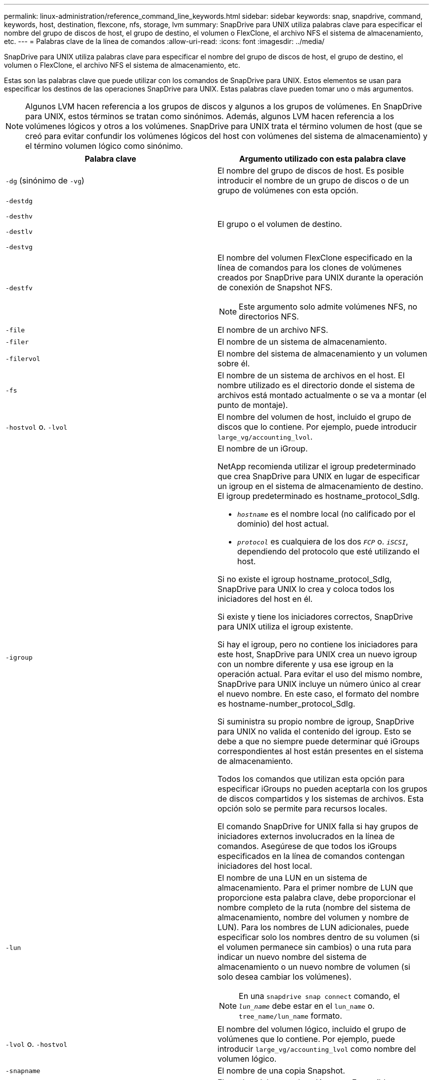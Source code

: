 ---
permalink: linux-administration/reference_command_line_keywords.html 
sidebar: sidebar 
keywords: snap, snapdrive, command, keywords, host, destination, flexcone, nfs, storage, lvm 
summary: SnapDrive para UNIX utiliza palabras clave para especificar el nombre del grupo de discos de host, el grupo de destino, el volumen o FlexClone, el archivo NFS el sistema de almacenamiento, etc. 
---
= Palabras clave de la línea de comandos
:allow-uri-read: 
:icons: font
:imagesdir: ../media/


[role="lead"]
SnapDrive para UNIX utiliza palabras clave para especificar el nombre del grupo de discos de host, el grupo de destino, el volumen o FlexClone, el archivo NFS el sistema de almacenamiento, etc.

Estas son las palabras clave que puede utilizar con los comandos de SnapDrive para UNIX. Estos elementos se usan para especificar los destinos de las operaciones SnapDrive para UNIX. Estas palabras clave pueden tomar uno o más argumentos.


NOTE: Algunos LVM hacen referencia a los grupos de discos y algunos a los grupos de volúmenes. En SnapDrive para UNIX, estos términos se tratan como sinónimos. Además, algunos LVM hacen referencia a los volúmenes lógicos y otros a los volúmenes. SnapDrive para UNIX trata el término volumen de host (que se creó para evitar confundir los volúmenes lógicos del host con volúmenes del sistema de almacenamiento) y el término volumen lógico como sinónimo.

|===
| Palabra clave | Argumento utilizado con esta palabra clave 


 a| 
`-dg` (sinónimo de `-vg`)
 a| 
El nombre del grupo de discos de host. Es posible introducir el nombre de un grupo de discos o de un grupo de volúmenes con esta opción.



 a| 
`-destdg`

`-desthv`

`-destlv`

`-destvg`
 a| 
El grupo o el volumen de destino.



 a| 
`-destfv`
 a| 
El nombre del volumen FlexClone especificado en la línea de comandos para los clones de volúmenes creados por SnapDrive para UNIX durante la operación de conexión de Snapshot NFS.


NOTE: Este argumento solo admite volúmenes NFS, no directorios NFS.



 a| 
`-file`
 a| 
El nombre de un archivo NFS.



 a| 
`-filer`
 a| 
El nombre de un sistema de almacenamiento.



 a| 
`-filervol`
 a| 
El nombre del sistema de almacenamiento y un volumen sobre él.



 a| 
`-fs`
 a| 
El nombre de un sistema de archivos en el host. El nombre utilizado es el directorio donde el sistema de archivos está montado actualmente o se va a montar (el punto de montaje).



 a| 
`-hostvol` o. `-lvol`
 a| 
El nombre del volumen de host, incluido el grupo de discos que lo contiene. Por ejemplo, puede introducir `large_vg/accounting_lvol`.



 a| 
`-igroup`
 a| 
El nombre de un iGroup.

NetApp recomienda utilizar el igroup predeterminado que crea SnapDrive para UNIX en lugar de especificar un igroup en el sistema de almacenamiento de destino. El igroup predeterminado es hostname_protocol_SdIg.

* `_hostname_` es el nombre local (no calificado por el dominio) del host actual.
* `_protocol_` es cualquiera de los dos `_FCP_` o. `_iSCSI_`, dependiendo del protocolo que esté utilizando el host.


Si no existe el igroup hostname_protocol_SdIg, SnapDrive para UNIX lo crea y coloca todos los iniciadores del host en él.

Si existe y tiene los iniciadores correctos, SnapDrive para UNIX utiliza el igroup existente.

Si hay el igroup, pero no contiene los iniciadores para este host, SnapDrive para UNIX crea un nuevo igroup con un nombre diferente y usa ese igroup en la operación actual. Para evitar el uso del mismo nombre, SnapDrive para UNIX incluye un número único al crear el nuevo nombre. En este caso, el formato del nombre es hostname-number_protocol_SdIg.

Si suministra su propio nombre de igroup, SnapDrive para UNIX no valida el contenido del igroup. Esto se debe a que no siempre puede determinar qué iGroups correspondientes al host están presentes en el sistema de almacenamiento.

Todos los comandos que utilizan esta opción para especificar iGroups no pueden aceptarla con los grupos de discos compartidos y los sistemas de archivos. Esta opción solo se permite para recursos locales.

El comando SnapDrive for UNIX falla si hay grupos de iniciadores externos involucrados en la línea de comandos. Asegúrese de que todos los iGroups especificados en la línea de comandos contengan iniciadores del host local.



 a| 
`-lun`
 a| 
El nombre de una LUN en un sistema de almacenamiento. Para el primer nombre de LUN que proporcione esta palabra clave, debe proporcionar el nombre completo de la ruta (nombre del sistema de almacenamiento, nombre del volumen y nombre de LUN). Para los nombres de LUN adicionales, puede especificar solo los nombres dentro de su volumen (si el volumen permanece sin cambios) o una ruta para indicar un nuevo nombre del sistema de almacenamiento o un nuevo nombre de volumen (si solo desea cambiar los volúmenes).


NOTE: En una `snapdrive snap connect` comando, el `_lun_name_` debe estar en el `lun_name` o. `tree_name/lun_name` formato.



 a| 
`-lvol` o. `-hostvol`
 a| 
El nombre del volumen lógico, incluido el grupo de volúmenes que lo contiene. Por ejemplo, puede introducir `large_vg/accounting_lvol` como nombre del volumen lógico.



 a| 
`-snapname`
 a| 
El nombre de una copia Snapshot.



 a| 
`-vg` o. `-dg`
 a| 
El nombre del grupo de volúmenes. Es posible introducir el nombre de un grupo de discos o de un grupo de volúmenes con esta opción.

|===